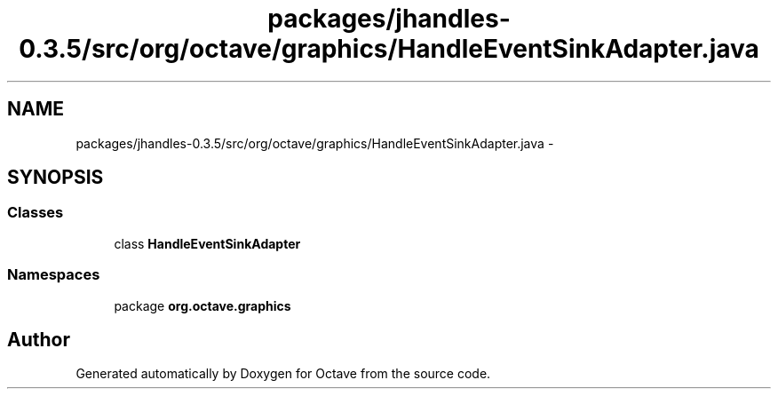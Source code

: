 .TH "packages/jhandles-0.3.5/src/org/octave/graphics/HandleEventSinkAdapter.java" 3 "Tue Nov 27 2012" "Version 3.2" "Octave" \" -*- nroff -*-
.ad l
.nh
.SH NAME
packages/jhandles-0.3.5/src/org/octave/graphics/HandleEventSinkAdapter.java \- 
.SH SYNOPSIS
.br
.PP
.SS "Classes"

.in +1c
.ti -1c
.RI "class \fBHandleEventSinkAdapter\fP"
.br
.in -1c
.SS "Namespaces"

.in +1c
.ti -1c
.RI "package \fBorg\&.octave\&.graphics\fP"
.br
.in -1c
.SH "Author"
.PP 
Generated automatically by Doxygen for Octave from the source code\&.
